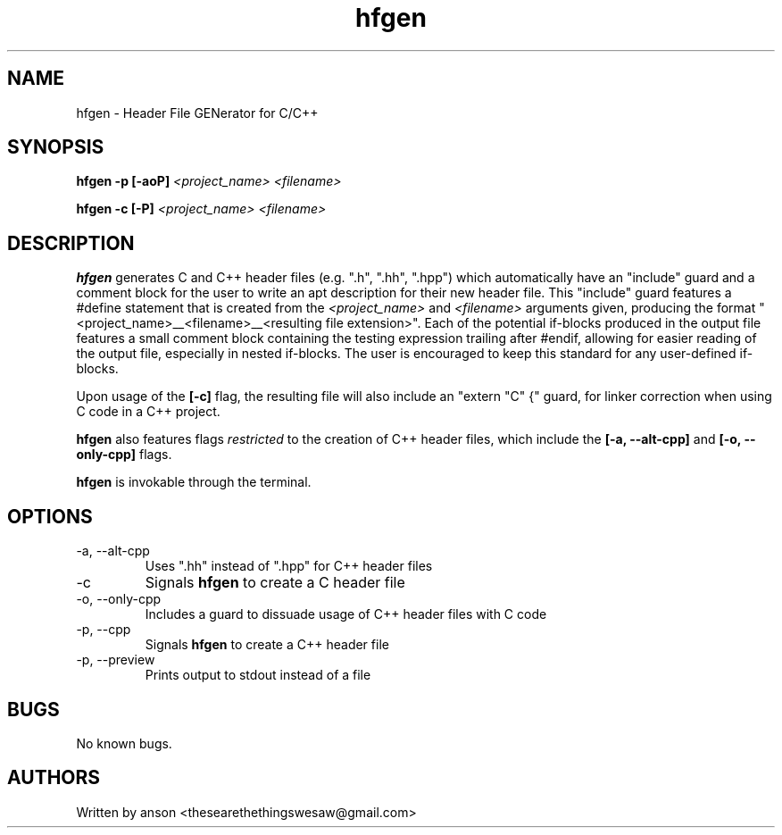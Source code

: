 .TH hfgen 7 "June 2024" "Version 2.0.1"
.SH NAME
hfgen \- Header File GENerator for C/C++
.SH SYNOPSIS
.B hfgen
.B -p [-aoP]
.I <project_name>
.I <filename>
.PP
.B hfgen
.B -c
.B [-P]
.I <project_name>
.I <filename>
.SH DESCRIPTION
.B hfgen
generates C and C++ header files (e.g. ".h", ".hh", ".hpp") which
automatically have an "include" guard and a comment block for the
user to write an apt description for their new header file. This
"include" guard features a #define statement that is created from the
.I <project_name>
and
.I <filename>
arguments given, producing the format
"<project_name>__<filename>__<resulting file extension>".
Each of the potential if-blocks produced in the output file features a
small comment block containing the testing expression trailing after
#endif, allowing for easier reading of the output file, especially
in nested if-blocks. The user is encouraged to keep this standard for
any user-defined if-blocks.
.PP
Upon usage of the
.B [-c]
flag, the resulting file will also include an "extern "C" {" guard,
for linker correction when using C code in a C++ project.
.PP
.B hfgen
also features flags
.I restricted
to the creation of C++ header files, which include the
.B [-a, --alt-cpp]
and
.B [-o, --only-cpp]
flags.
.PP
.B hfgen
is invokable through the terminal.
.SH OPTIONS
.IP "-a, --alt-cpp"
Uses ".hh" instead of ".hpp" for C++ header files
.IP "-c"
Signals
.B hfgen
to create a C header file
.IP "-o, --only-cpp"
Includes a guard to dissuade usage of C++ header files with C code
.IP "-p, --cpp"
Signals
.B hfgen
to create a C++ header file
.IP "-p, --preview"
Prints output to stdout instead of a file
.SH BUGS
No known bugs.
.SH AUTHORS
Written by anson <thesearethethingswesaw@gmail.com>
